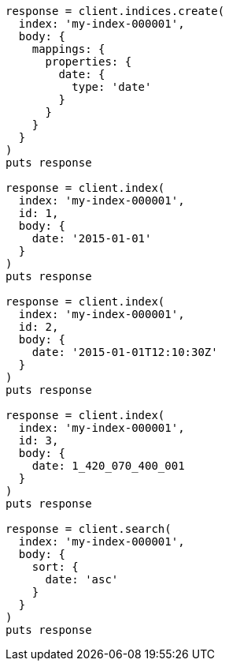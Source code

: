 [source, ruby]
----
response = client.indices.create(
  index: 'my-index-000001',
  body: {
    mappings: {
      properties: {
        date: {
          type: 'date'
        }
      }
    }
  }
)
puts response

response = client.index(
  index: 'my-index-000001',
  id: 1,
  body: {
    date: '2015-01-01'
  }
)
puts response

response = client.index(
  index: 'my-index-000001',
  id: 2,
  body: {
    date: '2015-01-01T12:10:30Z'
  }
)
puts response

response = client.index(
  index: 'my-index-000001',
  id: 3,
  body: {
    date: 1_420_070_400_001
  }
)
puts response

response = client.search(
  index: 'my-index-000001',
  body: {
    sort: {
      date: 'asc'
    }
  }
)
puts response
----
